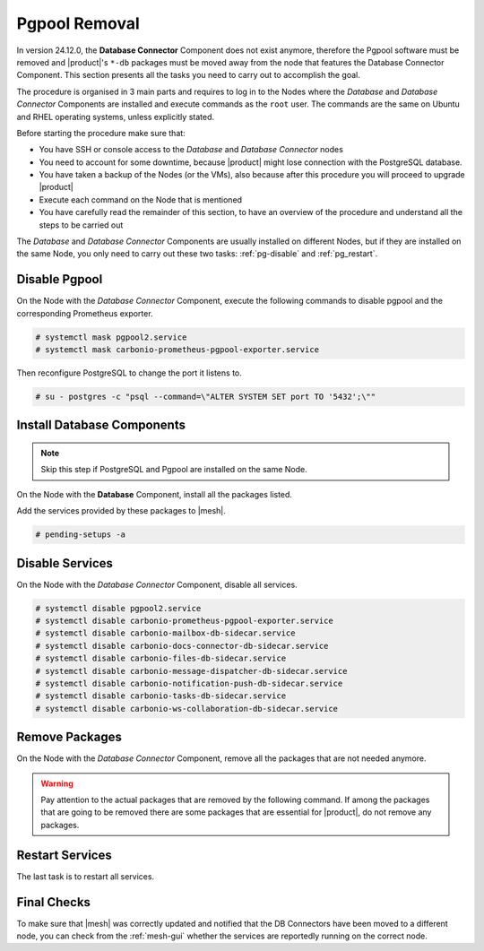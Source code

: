 .. _remove-pgpool:

================
 Pgpool Removal
================

In version 24.12.0, the **Database Connector** Component does not exist
anymore, therefore the Pgpool software must be removed and |product|'s
``*-db`` packages must be moved away from the node that features the
Database Connector Component. This section presents all the tasks you need
to carry out to accomplish the goal.

The procedure is organised in 3 main parts and requires to log in to
the Nodes where the *Database* and *Database Connector* Components are
installed and execute commands as the ``root`` user. The commands are
the same on Ubuntu and RHEL operating systems, unless explicitly
stated.

Before starting the procedure make sure that:

* You have SSH or console access to the *Database* and
  *Database Connector* nodes

* You need to account for some downtime, because |product| might lose
  connection with the PostgreSQL database.

* You have taken a backup of the Nodes (or the VMs), also because
  after this procedure you will proceed to upgrade |product|

* Execute each command on the Node that is mentioned

* You have carefully read the remainder of this section, to have an
  overview of the procedure and understand all the steps to be carried
  out

The *Database* and *Database Connector* Components are usually installed on
different Nodes, but if they are installed on the same Node, you only
need to carry out these two tasks: :ref:`pg-disable` and
:ref:`pg_restart`.

.. _pg-disable:

Disable Pgpool
==============

On the Node with the *Database Connector* Component, execute the following
commands to disable pgpool and the corresponding Prometheus exporter.

.. code:: console

   # systemctl mask pgpool2.service
   # systemctl mask carbonio-prometheus-pgpool-exporter.service

Then reconfigure PostgreSQL to change the port it listens to.

.. code:: console

   # su - postgres -c "psql --command=\"ALTER SYSTEM SET port TO '5432';\""

.. _pg-install:

Install Database Components
===========================

.. note:: Skip this step if PostgreSQL and Pgpool are installed on the
   same Node.

On the Node with the **Database** Component, install all the packages
listed.

.. tab-set::

   .. tab-item:: Ubuntu
      :sync: ubuntu

      .. code:: console

         # apt install carbonio-docs-connector-db carbonio-files-db \
         carbonio-mailbox-db carbonio-message-dispatcher-db \
         carbonio-ws-collaboration-db carbonio-tasks-db

   .. tab-item:: RHEL
      :sync: rhel

      .. code:: console

         # dnf install carbonio-docs-connector-db carbonio-files-db \
         carbonio-mailbox-db carbonio-message-dispatcher-db \
         carbonio-ws-collaboration-db carbonio-tasks-db

Add the services provided by these packages to |mesh|.

.. code:: console

   # pending-setups -a

.. _pg-services:

Disable Services
================

On the Node with the *Database Connector* Component, disable all services.

.. code:: console

   # systemctl disable pgpool2.service
   # systemctl disable carbonio-prometheus-pgpool-exporter.service
   # systemctl disable carbonio-mailbox-db-sidecar.service
   # systemctl disable carbonio-docs-connector-db-sidecar.service
   # systemctl disable carbonio-files-db-sidecar.service
   # systemctl disable carbonio-message-dispatcher-db-sidecar.service
   # systemctl disable carbonio-notification-push-db-sidecar.service
   # systemctl disable carbonio-tasks-db-sidecar.service
   # systemctl disable carbonio-ws-collaboration-db-sidecar.service

.. _pg-clean:

Remove Packages
===============

On the Node with the *Database Connector* Component, remove all the
packages that are not needed anymore.

.. warning:: Pay attention to the actual packages that are removed by
   the following command. If among the packages that are going to be
   removed there are some packages that are essential for |product|,
   do not remove any packages.

.. tab-set::

   .. tab-item:: Ubuntu
      :sync: ubuntu

      .. code:: console

         # apt remove pgpool carbonio-docs-connector-db \
         carbonio-files-db carbonio-mailbox-db \
         carbonio-message-dispatcher-db \
         carbonio-notification-push-db carbonio-ws-collaboration-db \
         carbonio-prometheus-pgpool-exporter carbonio-tasks-db

   .. tab-item:: RHEL
      :sync: rhel

      .. code:: console

         # dnf remove pgpool-II carbonio-docs-connector-db \
         carbonio-files-db carbonio-mailbox-db \
         carbonio-message-dispatcher-db \
         carbonio-notification-push-db carbonio-ws-collaboration-db \
         carbonio-prometheus-pgpool-exporter carbonio-tasks-db

.. _pg_restart:

Restart Services
================

The last task is to restart all services.

.. tab-set::

   .. tab-item:: Ubuntu
      :sync: ubuntu

      As the ``zextras`` user, execute

      .. code:: console

         zextras$ zmcontrol restart

   .. tab-item:: RHEL
      :sync: rhel


      As the ``zextras`` user, execute

      .. code:: console

         zextras$ zmcontrol restart

   .. tab-item:: RHEL 9
      :sync: rhel 9

      As the ``user`` user, execute on each Node one or more  of the
      following commands.

      .. hint:: If the command fails, it means that on the Node that
         target does not exist, so disregard any error message.

      .. code:: console

         # systemctl restart carbonio-directory-server.target
         # systemctl restart carbonio-appserver.target
         # systemctl restart carbonio-mta.target
         # systemctl restart carbonio-proxy.target

.. _pg-checks:

Final Checks
============

To make sure that |mesh| was correctly updated and notified that the
DB Connectors have been moved to a different node, you can check from
the :ref:`mesh-gui` whether the services are reportedly running on the
correct node.
